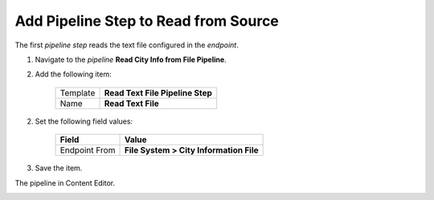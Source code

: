 Add Pipeline Step to Read from Source
===========================================================

The first *pipeline step* reads the text file configured in the *endpoint*.

1. Navigate to the *pipeline* **Read City Info from File Pipeline**.
2. Add the following item:

    +-------------------+---------------------------------------------------------------------+
    | Template          | **Read Text File Pipeline Step**                                    |
    +-------------------+---------------------------------------------------------------------+
    | Name              | **Read Text File**                                                  |
    +-------------------+---------------------------------------------------------------------+

2. Set the following field values:

    +-------------------+---------------------------------------------------------------------+
    | Field             | Value                                                               |
    +===================+=====================================================================+
    | Endpoint From     | **File System > City Information File**                             |
    +-------------------+---------------------------------------------------------------------+

3. Save the item.

The pipeline in Content Editor.

.. image:: _static/read-text-file-pipeline-step-created.png
